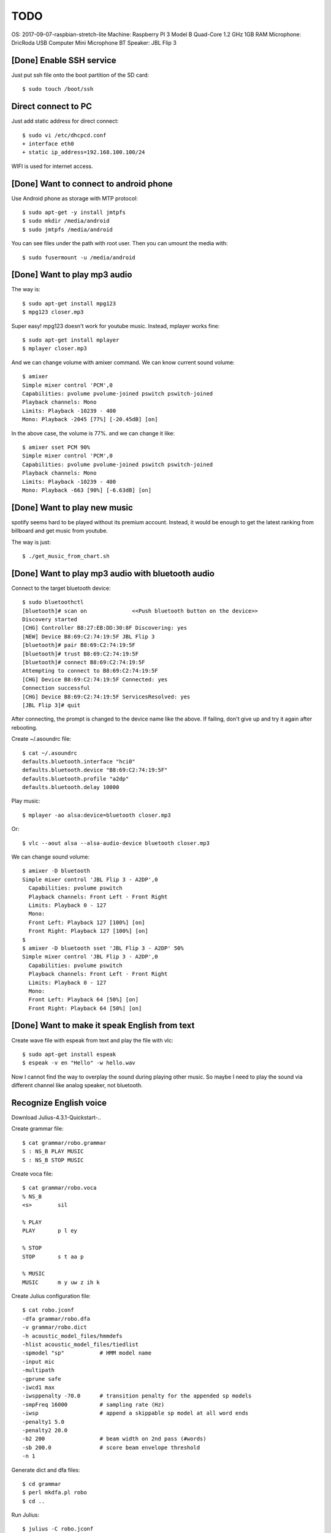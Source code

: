 TODO
====

OS: 2017-09-07-raspbian-stretch-lite
Machine: Raspberry PI 3 Model B Quad-Core 1.2 GHz 1GB RAM
Microphone: DricRoda USB Computer Mini Microphone
BT Speaker: JBL Flip 3

[Done] Enable SSH service
-------------------------

Just put ssh file onto the boot partition of the SD card::

 $ sudo touch /boot/ssh

Direct connect to PC
--------------------

Just add static address for direct connect::

 $ sudo vi /etc/dhcpcd.conf
 + interface eth0
 + static ip_address=192.168.100.100/24

WIFI is used for internet access.

[Done] Want to connect to android phone
---------------------------------------
Use Android phone as storage with MTP protocol::

 $ sudo apt-get -y install jmtpfs
 $ sudo mkdir /media/android
 $ sudo jmtpfs /media/android

You can see files under the path with root user. Then you can umount the media with::

 $ sudo fusermount -u /media/android

[Done] Want to play mp3 audio
-----------------------------
The way is::

 $ sudo apt-get install mpg123
 $ mpg123 closer.mp3

Super easy!
mpg123 doesn't work for youtube music. Instead, mplayer works fine::

 $ sudo apt-get install mplayer
 $ mplayer closer.mp3

And we can change volume with amixer command.
We can know current sound volume::

 $ amixer
 Simple mixer control 'PCM',0
 Capabilities: pvolume pvolume-joined pswitch pswitch-joined
 Playback channels: Mono
 Limits: Playback -10239 - 400
 Mono: Playback -2045 [77%] [-20.45dB] [on]

In the above case, the volume is 77%.
and we can change it like::

 $ amixer sset PCM 90%
 Simple mixer control 'PCM',0
 Capabilities: pvolume pvolume-joined pswitch pswitch-joined
 Playback channels: Mono
 Limits: Playback -10239 - 400
 Mono: Playback -663 [90%] [-6.63dB] [on]

[Done] Want to play new music
-----------------------------
spotify seems hard to be played without its premium account.
Instead, it would be enough to get the latest ranking from billboard and get music from youtube.

The way is just::

 $ ./get_music_from_chart.sh

[Done] Want to play mp3 audio with bluetooth audio
--------------------------------------------------

Connect to the target bluetooth device::

 $ sudo bluetoothctl
 [bluetooth]# scan on              <<Push bluetooth button on the device>>
 Discovery started
 [CHG] Controller B8:27:EB:DD:30:8F Discovering: yes
 [NEW] Device B8:69:C2:74:19:5F JBL Flip 3
 [bluetooth]# pair B8:69:C2:74:19:5F
 [bluetooth]# trust B8:69:C2:74:19:5F
 [bluetooth]# connect B8:69:C2:74:19:5F
 Attempting to connect to B8:69:C2:74:19:5F
 [CHG] Device B8:69:C2:74:19:5F Connected: yes
 Connection successful
 [CHG] Device B8:69:C2:74:19:5F ServicesResolved: yes
 [JBL Flip 3]# quit

After connecting, the prompt is changed to the device name like the above.
If failing, don't give up and try it again after rebooting.

Create ~/.asoundrc file::

 $ cat ~/.asoundrc
 defaults.bluetooth.interface "hci0"
 defaults.bluetooth.device "B8:69:C2:74:19:5F"
 defaults.bluetooth.profile "a2dp"
 defaults.bluetooth.delay 10000

Play music::

 $ mplayer -ao alsa:device=bluetooth closer.mp3

Or::

 $ vlc --aout alsa --alsa-audio-device bluetooth closer.mp3

We can change sound volume::

 $ amixer -D bluetooth
 Simple mixer control 'JBL Flip 3 - A2DP',0
   Capabilities: pvolume pswitch
   Playback channels: Front Left - Front Right
   Limits: Playback 0 - 127
   Mono:
   Front Left: Playback 127 [100%] [on]
   Front Right: Playback 127 [100%] [on]
 $
 $ amixer -D bluetooth sset 'JBL Flip 3 - A2DP' 50%
 Simple mixer control 'JBL Flip 3 - A2DP',0
   Capabilities: pvolume pswitch
   Playback channels: Front Left - Front Right
   Limits: Playback 0 - 127
   Mono:
   Front Left: Playback 64 [50%] [on]
   Front Right: Playback 64 [50%] [on]

[Done] Want to make it speak English from text
----------------------------------------------

Create wave file with espeak from text and play the file with vlc::

 $ sudo apt-get install espeak
 $ espeak -v en "Hello" -w hello.wav

Now I cannot find the way to overplay the sound during playing other music.
So maybe I need to play the sound via different channel like analog speaker, not bluetooth.

Recognize English voice
-----------------------

Download Julius-4.3.1-Quickstart-..

Create grammar file::

 $ cat grammar/robo.grammar
 S : NS_B PLAY MUSIC
 S : NS_B STOP MUSIC

Create voca file::

 $ cat grammar/robo.voca
 % NS_B
 <s>        sil

 % PLAY
 PLAY       p l ey

 % STOP
 STOP       s t aa p

 % MUSIC
 MUSIC      m y uw z ih k

Create Julius configuration file::

 $ cat robo.jconf
 -dfa grammar/robo.dfa
 -v grammar/robo.dict
 -h acoustic_model_files/hmmdefs
 -hlist acoustic_model_files/tiedlist
 -spmodel "sp"           # HMM model name
 -input mic
 -multipath
 -gprune safe
 -iwcd1 max
 -iwsppenalty -70.0      # transition penalty for the appended sp models
 -smpFreq 16000          # sampling rate (Hz)
 -iwsp                   # append a skippable sp model at all word ends
 -penalty1 5.0
 -penalty2 20.0
 -b2 200                 # beam width on 2nd pass (#words)
 -sb 200.0               # score beam envelope threshold
 -n 1

Generate dict and dfa files::

 $ cd grammar
 $ perl mkdfa.pl robo
 $ cd ..

Run Julius::

 $ julius -C robo.jconf

References
----------

Bluetooth: https://qiita.com/Sam/items/5169d9f060aa31080b77
Bluetooth: https://github.com/Arkq/bluez-alsa
Voice recognition: http://blog.neospeech.com/top-5-open-source-speech-recognition-toolkits/
Homemade audio sw: http://westplain.sakuraweb.com/translate/pygame/Music.cgi
youtube-dl: https://askubuntu.com/questions/564567/how-to-download-playlist-from-youtube-dl
youtube python library: https://qiita.com/u651601f/items/1323ebe67ac0b4a38766
https://www.moyashi-koubou.com/blog/raspi_slack_for_children/

